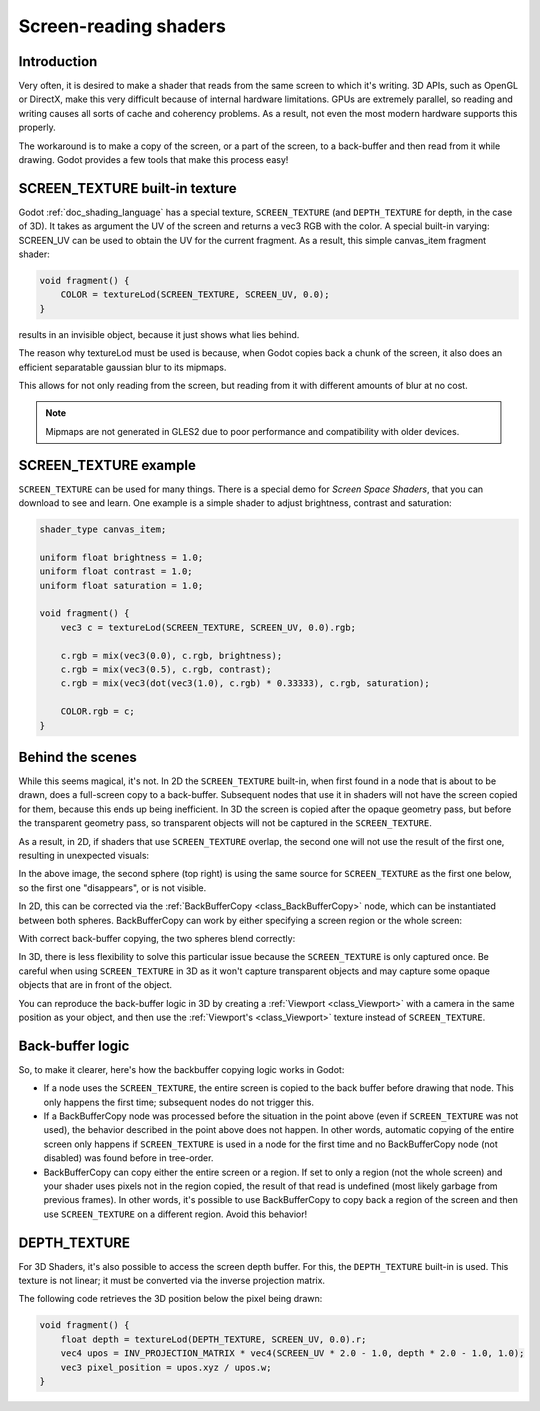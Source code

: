 .. _doc_screen-reading_shaders:

Screen-reading shaders
======================

Introduction
~~~~~~~~~~~~

Very often, it is desired to make a shader that reads from the same
screen to which it's writing. 3D APIs, such as OpenGL or DirectX, make this very
difficult because of internal hardware limitations. GPUs are extremely
parallel, so reading and writing causes all sorts of cache and coherency
problems. As a result, not even the most modern hardware supports this
properly.

The workaround is to make a copy of the screen, or a part of the screen,
to a back-buffer and then read from it while drawing. Godot provides a
few tools that make this process easy!

SCREEN_TEXTURE built-in texture
~~~~~~~~~~~~~~~~~~~~~~~~~~~~~~~

Godot :ref:`doc_shading_language` has a special texture, ``SCREEN_TEXTURE`` (and ``DEPTH_TEXTURE`` for depth, in the case of 3D).
It takes as argument the UV of the screen and returns a vec3 RGB with the color. A
special built-in varying: SCREEN_UV can be used to obtain the UV for
the current fragment. As a result, this simple canvas_item fragment shader:

.. code-block:: glsl

    void fragment() {
        COLOR = textureLod(SCREEN_TEXTURE, SCREEN_UV, 0.0);
    }

results in an invisible object, because it just shows what lies behind.

The reason why textureLod must be used is because, when Godot copies back
a chunk of the screen, it also does an efficient separatable gaussian blur to its mipmaps.

This allows for not only reading from the screen, but reading from it with different amounts
of blur at no cost.

.. note::

   Mipmaps are not generated in GLES2 due to poor performance and compatibility with older
   devices. 

SCREEN_TEXTURE example
~~~~~~~~~~~~~~~~~~~~~~

``SCREEN_TEXTURE`` can be used for many things. There is a
special demo for *Screen Space Shaders*, that you can download to see
and learn. One example is a simple shader to adjust brightness, contrast
and saturation:

.. code-block:: glsl

    shader_type canvas_item;

    uniform float brightness = 1.0;
    uniform float contrast = 1.0;
    uniform float saturation = 1.0;

    void fragment() {
        vec3 c = textureLod(SCREEN_TEXTURE, SCREEN_UV, 0.0).rgb;

        c.rgb = mix(vec3(0.0), c.rgb, brightness);
        c.rgb = mix(vec3(0.5), c.rgb, contrast);
        c.rgb = mix(vec3(dot(vec3(1.0), c.rgb) * 0.33333), c.rgb, saturation);

        COLOR.rgb = c;
    }

Behind the scenes
~~~~~~~~~~~~~~~~~

While this seems magical, it's not. In 2D the ``SCREEN_TEXTURE`` built-in, when
first found in a node that is about to be drawn, does a full-screen
copy to a back-buffer. Subsequent nodes that use it in
shaders will not have the screen copied for them, because this ends up
being inefficient. In 3D the screen is copied after the opaque geometry pass,
but before the transparent geometry pass, so transparent objects will not be
captured in the ``SCREEN_TEXTURE``.

As a result, in 2D, if shaders that use ``SCREEN_TEXTURE`` overlap, the second one
will not use the result of the first one, resulting in unexpected
visuals:

.. image:: img/texscreen_demo1.png

In the above image, the second sphere (top right) is using the same
source for ``SCREEN_TEXTURE`` as the first one below, so the first one
"disappears", or is not visible.

In 2D, this can be corrected via the :ref:`BackBufferCopy <class_BackBufferCopy>`
node, which can be instantiated between both spheres. BackBufferCopy can work by
either specifying a screen region or the whole screen:

.. image:: img/texscreen_bbc.png

With correct back-buffer copying, the two spheres blend correctly:

.. image:: img/texscreen_demo2.png

In 3D, there is less flexibility to solve this particular issue because the 
``SCREEN_TEXTURE`` is only captured once. Be careful when using 
``SCREEN_TEXTURE`` in 3D as it won't capture transparent objects and may capture
some opaque objects that are in front of the object.

You can reproduce the back-buffer logic in 3D by creating a :ref:`Viewport <class_Viewport>`
with a camera in the same position as your object, and then use the 
:ref:`Viewport's <class_Viewport>` texture instead of ``SCREEN_TEXTURE``.

Back-buffer logic
~~~~~~~~~~~~~~~~~

So, to make it clearer, here's how the backbuffer copying logic works in
Godot:

-  If a node uses the ``SCREEN_TEXTURE``, the entire screen is copied to the
   back buffer before drawing that node. This only happens the first
   time; subsequent nodes do not trigger this.
-  If a BackBufferCopy node was processed before the situation in the
   point above (even if ``SCREEN_TEXTURE`` was not used), the behavior
   described in the point above does not happen. In other words,
   automatic copying of the entire screen only happens if ``SCREEN_TEXTURE`` is
   used in a node for the first time and no BackBufferCopy node (not
   disabled) was found before in tree-order.
-  BackBufferCopy can copy either the entire screen or a region. If set
   to only a region (not the whole screen) and your shader uses pixels
   not in the region copied, the result of that read is undefined
   (most likely garbage from previous frames). In other words, it's
   possible to use BackBufferCopy to copy back a region of the screen
   and then use ``SCREEN_TEXTURE`` on a different region. Avoid this behavior!


DEPTH_TEXTURE
~~~~~~~~~~~~~

For 3D Shaders, it's also possible to access the screen depth buffer. For this,
the ``DEPTH_TEXTURE`` built-in is used. This texture is not linear; it must be
converted via the inverse projection matrix.

The following code retrieves the 3D position below the pixel being drawn:

.. code-block:: glsl

    void fragment() {
        float depth = textureLod(DEPTH_TEXTURE, SCREEN_UV, 0.0).r;
        vec4 upos = INV_PROJECTION_MATRIX * vec4(SCREEN_UV * 2.0 - 1.0, depth * 2.0 - 1.0, 1.0);
        vec3 pixel_position = upos.xyz / upos.w;
    }
